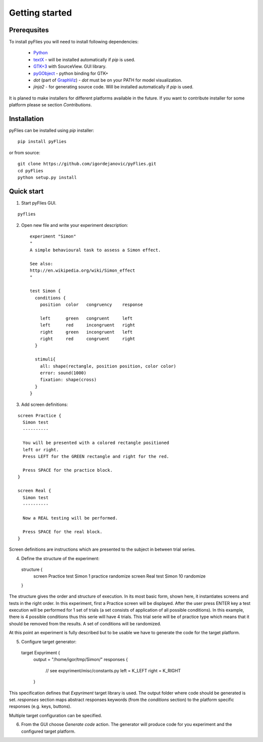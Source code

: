 Getting started
###############

Prerequsites
------------

To install pyFlies you will need to install following dependencies:

 * `Python`_
 * `textX`_ - will be installed automatically if `pip` is used.
 * `GTK+3`_ with SourceView. GUI library.
 * `pyGObject`_ - python binding for GTK+
 * `dot` (part of `GraphViz`_) - `dot` must be on your PATH for model visualization.
 * `jinja2` - for generating source code. Will be installed automatically if `pip` is used.


It is planed to make installers for different platforms available in the future.
If you want to contribute installer for some platform please se section `Contributions`.


.. _Python: https://www.python.org/
.. _textX: https://github.com/igordejanovic/textX
.. _GTK+3: http://www.gtk.org/
.. _pyGObject: https://wiki.gnome.org/Projects/PyGObject
.. _GraphViz: http://www.graphviz.org/
.. _jinja2: http://jinja.pocoo.org/

Installation
------------

pyFlies can be installed using `pip` installer::

    pip install pyFlies

or from source::

    git clone https://github.com/igordejanovic/pyFlies.git
    cd pyFlies
    python setup.py install

Quick start
-----------

1. Start pyFlies GUI.

::

   pyflies

2. Open new file and write your experiment description::


    experiment "Simon"
    "
    A simple behavioural task to assess a Simon effect.

    See also:
    http://en.wikipedia.org/wiki/Simon_effect
    "

    test Simon {
      conditions {
        position  color   congruency    response

        left      green   congruent     left
        left      red     incongruent   right
        right     green   incongruent   left
        right     red     congruent     right
      }

      stimuli{
        all: shape(rectangle, position position, color color)
        error: sound(1000)
        fixation: shape(cross)
      }
    }

3. Add screen definitions:

::

  screen Practice {
    Simon test
    ----------

    You will be presented with a colored rectangle positioned
    left or right.
    Press LEFT for the GREEN rectangle and right for the red.

    Press SPACE for the practice block.
  }

  screen Real {
    Simon test
    ----------

    Now a REAL testing will be performed.

    Press SPACE for the real block.
  }

Screen definitions are instructions which are presented to the subject
in between trial series.

4. Define the structure of the experiment::

  structure {
    screen Practice
    test Simon 1 practice randomize
    screen Real
    test Simon 10 randomize
  }

The structure gives the order and structure of execution. In its most basic
form, shown here, it instantiates screens and tests in the right order. In this
experiment, first a Practice screen will be displayed. After the user press
ENTER key a test execution will be performed for 1 set of trials (a set consists
of application of all possible conditions). In this example, there is 4 possible
conditions thus this serie will have 4 trials. This trial serie will be of
practice type which means that it should be removed from the results. A set of
conditions will be randomized.

At this point an experiment is fully described but to be usable we have to
generate the code for the target platform.

5. Configure target generator::

  target Expyriment {
    output = "/home/igor/tmp/Simon/"
    responses {
      // see expyriment/misc/constants.py
      left = K_LEFT
      right = K_RIGHT
    }

This specification defines that `Expyriment` target library is used. The output
folder where code should be generated is set. `responses` section maps abstract
responses keywords (from the `conditions` section) to the platform specific
responses (e.g. keys, buttons).

Multiple target configuration can be specified.

6. From the GUI choose `Generate code` action. The generator will produce code
   for you experiment and the configured target platform.


